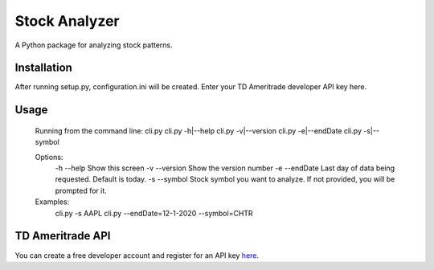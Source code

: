 **************
Stock Analyzer
**************

A Python package for analyzing stock patterns.

Installation
############
After running setup.py, configuration.ini will be created. Enter your TD Ameritrade developer API key here.


Usage
#####
    Running from the command line:
    cli.py
    cli.py -h|--help
    cli.py -v|--version
    cli.py -e|--endDate
    cli.py -s|--symbol

    Options:
        -h --help Show this screen
        -v --version Show the version number
        -e --endDate Last day of data being requested. Default is today.
        -s --symbol Stock symbol you want to analyze. If not provided, you will be prompted for it.
    
    Examples:
        cli.py -s AAPL
        cli.py --endDate=12-1-2020 --symbol=CHTR

TD Ameritrade API
#################

You can create a free developer account and register for an API key `here <https://developer.tdameritrade.com/apis/>`_.